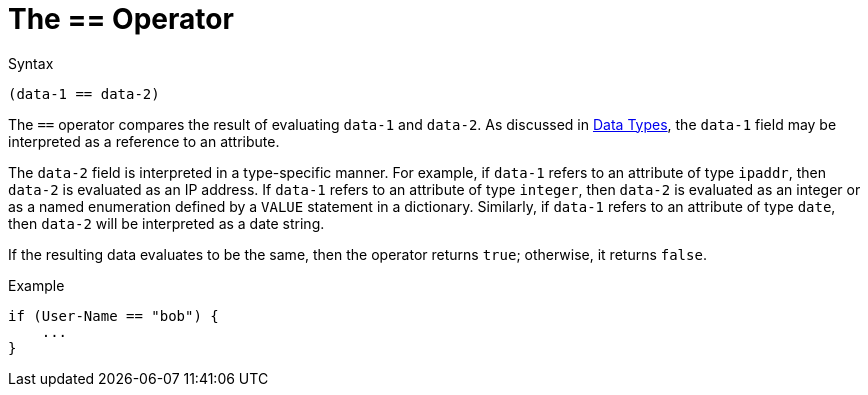 = The == Operator

.Syntax
`(data-1 == data-2)`

The `==` operator compares the result of evaluating `data-1` and
`data-2`. As discussed in xref:types/index.adoc[Data Types], the `data-1`
field may be interpreted as a reference to an attribute.

The `data-2` field is interpreted in a type-specific manner. For
example, if `data-1` refers to an attribute of type `ipaddr`, then
`data-2` is evaluated as an IP address. If `data-1` refers to an
attribute of type `integer`, then `data-2` is evaluated as an integer
or as a named enumeration defined by a `VALUE` statement in a
dictionary. Similarly, if `data-1` refers to an attribute of type
`date`, then `data-2` will be interpreted as a date string.

If the resulting data evaluates to be the same, then the operator
returns `true`; otherwise, it returns `false`.

.Example
[source,unlang]
----
if (User-Name == "bob") {
    ...
}
----

// Copyright (C) 2019 Network RADIUS SAS.  Licenced under CC-by-NC 4.0.
// Development of this documentation was sponsored by Network RADIUS SAS.
